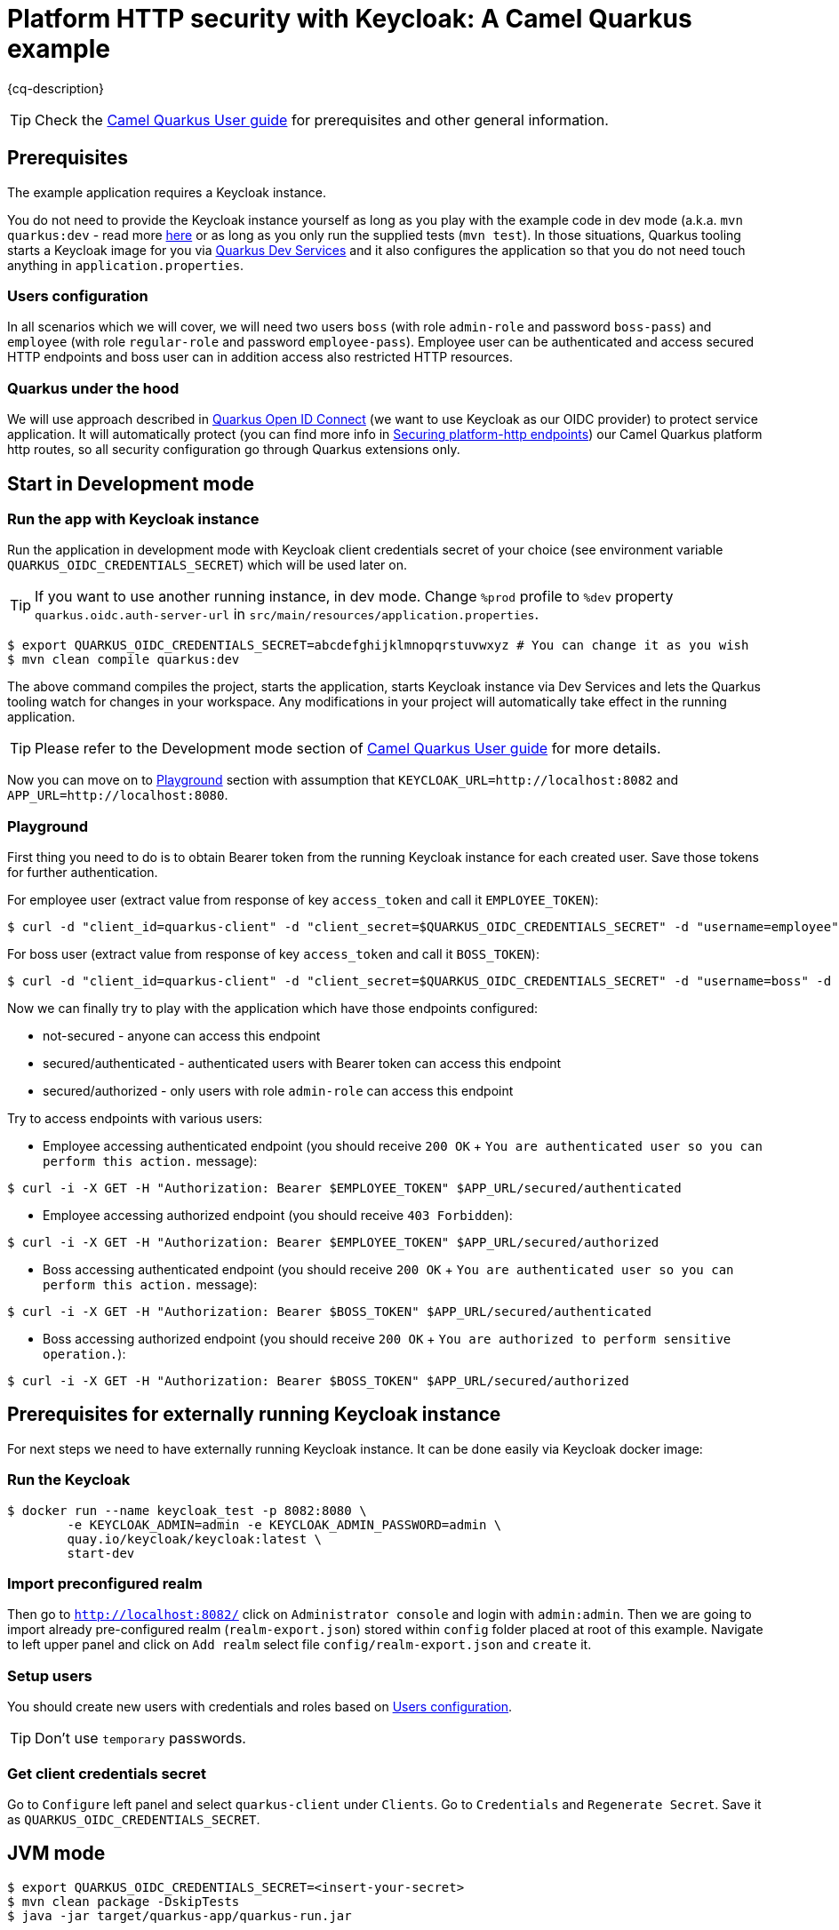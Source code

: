 = Platform HTTP security with Keycloak: A Camel Quarkus example
:cq-example-description: An example that shows how to secure platform HTTP with Keycloak

{cq-description}

TIP: Check the https://camel.apache.org/camel-quarkus/latest/first-steps.html[Camel Quarkus User guide] for prerequisites
and other general information.


== Prerequisites

The example application requires a Keycloak instance.

You do not need to provide the Keycloak instance yourself
as long as you play with the example code in dev mode (a.k.a. `mvn quarkus:dev` - read more https://quarkus.io/guides/getting-started#development-mode[here]
or as long as you only run the supplied tests (`mvn test`).
In those situations, Quarkus tooling starts a Keycloak image for you via https://quarkus.io/guides/security-openid-connect-dev-services[Quarkus Dev Services]
and it also configures the application so that you do not need touch anything in `application.properties`.

[[users-configuration]]
=== Users configuration
In all scenarios which we will cover, we will need two users `boss` (with role `admin-role` and password `boss-pass`) and `employee` (with role `regular-role` and password `employee-pass`). Employee user can be authenticated and access secured HTTP endpoints and boss user can in addition access also restricted HTTP resources.

=== Quarkus under the hood

We will use approach described in https://quarkus.io/guides/security-openid-connect[Quarkus Open ID Connect] (we want to use Keycloak as our OIDC provider) to protect service application. It will automatically protect (you can find more info in https://camel.apache.org/camel-quarkus/2.8.x/reference/extensions/platform-http.html#_securing_platform_http_endpoints[Securing platform-http endpoints]) our Camel Quarkus platform http routes, so all security configuration go through Quarkus extensions only.

== Start in Development mode
=== Run the app with Keycloak instance
Run the application in development mode with Keycloak client credentials secret of your choice (see environment variable `QUARKUS_OIDC_CREDENTIALS_SECRET`) which will be used later on.

TIP: If you want to use another running instance, in dev mode. Change `%prod` profile to `%dev` property `quarkus.oidc.auth-server-url` in `src/main/resources/application.properties`.

[source,shell]
----
$ export QUARKUS_OIDC_CREDENTIALS_SECRET=abcdefghijklmnopqrstuvwxyz # You can change it as you wish
$ mvn clean compile quarkus:dev
----

The above command compiles the project, starts the application, starts Keycloak instance via Dev Services and lets the Quarkus tooling watch for changes in your
workspace. Any modifications in your project will automatically take effect in the running application.

TIP: Please refer to the Development mode section of
https://camel.apache.org/camel-quarkus/latest/first-steps.html#_development_mode[Camel Quarkus User guide] for more details.

Now you can move on to <<playground>> section with assumption that `KEYCLOAK_URL=http://localhost:8082` and `APP_URL=http://localhost:8080`.

[[playground]]
=== Playground
First thing you need to do is to obtain Bearer token from the running Keycloak instance for each created user. Save those tokens for further authentication.

For employee user (extract value from response of key `access_token` and call it `EMPLOYEE_TOKEN`):
[source,shell]
----
$ curl -d "client_id=quarkus-client" -d "client_secret=$QUARKUS_OIDC_CREDENTIALS_SECRET" -d "username=employee" -d "password=employee-pass" -d "grant_type=password" $KEYCLOAK_URL/realms/quarkus/protocol/openid-connect/token
----
For boss user (extract value from response of key `access_token` and call it `BOSS_TOKEN`):
[source,shell]
----
$ curl -d "client_id=quarkus-client" -d "client_secret=$QUARKUS_OIDC_CREDENTIALS_SECRET" -d "username=boss" -d "password=boss-pass" -d "grant_type=password" $KEYCLOAK_URL/realms/quarkus/protocol/openid-connect/token
----

Now we can finally try to play with the application which have those endpoints configured:

- not-secured - anyone can access this endpoint
- secured/authenticated - authenticated users with Bearer token can access this endpoint
- secured/authorized - only users with role `admin-role` can access this endpoint

Try to access endpoints with various users:

- Employee accessing authenticated endpoint (you should receive `200 OK` + `You are authenticated user so you can perform this action.` message):
[source,shell]
----
$ curl -i -X GET -H "Authorization: Bearer $EMPLOYEE_TOKEN" $APP_URL/secured/authenticated
----
- Employee accessing authorized endpoint (you should receive `403 Forbidden`):
[source,shell]
----
$ curl -i -X GET -H "Authorization: Bearer $EMPLOYEE_TOKEN" $APP_URL/secured/authorized
----
- Boss accessing authenticated endpoint (you should receive `200 OK` + `You are authenticated user so you can perform this action.` message):
[source,shell]
----
$ curl -i -X GET -H "Authorization: Bearer $BOSS_TOKEN" $APP_URL/secured/authenticated
----
- Boss accessing authorized endpoint (you should receive `200 OK` + `You are authorized to perform sensitive operation.`):
[source,shell]
----
$ curl -i -X GET -H "Authorization: Bearer $BOSS_TOKEN" $APP_URL/secured/authorized
----

[[external-keycloak-instance-configuration]]
== Prerequisites for externally running Keycloak instance
For next steps we need to have externally running Keycloak instance. It can be done easily via Keycloak docker image:

=== Run the Keycloak
[source,shell]
----
$ docker run --name keycloak_test -p 8082:8080 \
        -e KEYCLOAK_ADMIN=admin -e KEYCLOAK_ADMIN_PASSWORD=admin \
        quay.io/keycloak/keycloak:latest \
        start-dev
----
=== Import preconfigured realm
Then go to `http://localhost:8082/` click on `Administrator console` and login with `admin:admin`. Then we are going to import already pre-configured realm (`realm-export.json`) stored within `config` folder placed at root of this example.
Navigate to left upper panel and click on `Add realm` select file `config/realm-export.json` and `create` it.

=== Setup users
You should create new users with credentials and roles based on <<users-configuration>>.

TIP: Don't use `temporary` passwords.

=== Get client credentials secret
Go to `Configure` left panel and select `quarkus-client` under `Clients`. Go to `Credentials` and `Regenerate Secret`. Save it as `QUARKUS_OIDC_CREDENTIALS_SECRET`.

== JVM mode

[source,shell]
----
$ export QUARKUS_OIDC_CREDENTIALS_SECRET=<insert-your-secret>
$ mvn clean package -DskipTests
$ java -jar target/quarkus-app/quarkus-run.jar
----

Now you can go to <<playground>> section (with assumption that `KEYCLOAK_URL=http://localhost:8082` and `APP_URL=http://localhost:8080`) and try it yourselves.

== Native mode

IMPORTANT: Native mode requires having GraalVM and other tools installed. Please check the Prerequisites section
of https://camel.apache.org/camel-quarkus/latest/first-steps.html#_prerequisites[Camel Quarkus User guide].

To prepare a native executable using GraalVM, run the following command:

[source,shell]
----
$ export QUARKUS_OIDC_CREDENTIALS_SECRET=<insert-your-secret>
$ mvn clean package -DskipTests -Pnative
$ ./target/*-runner
----

Now you can go to <<playground>> section (with assumption that `KEYCLOAK_URL=http://localhost:8082` and `APP_URL=http://localhost:8080`) and try it yourselves.

== Deploying to Kubernetes

You can build a container image for the application like this. Refer to the https://quarkus.io/guides/deploying-to-kubernetes[Quarkus Kubernetes guide] for options around customizing image names, registries etc.

This example uses Jib to create the container image for Kubernetes deployment.

=== Deploy Keycloak to Kubernetes
Follow https://www.keycloak.org/getting-started/getting-started-kube to install on Kubernetes cluster.

=== Configure Keycloak on Kubernetes
Use the same configuration as in <<external-keycloak-instance-configuration>> and obtain `QUARKUS_OIDC_CREDENTIALS_SECRET` and Kubernetes base URL (BASE_KEYCLOAK_KUBERNETES_URL) to your keycloak instance.

=== Deploy Camel Quarkus application to Kubernetes

TIP: Because we use `quarkus.kubernetes.env.secrets=quarkus-keycloak` in `application.properties` all properties from the secret `quarkus-keycloak` will be presented as ENV variables to the pod.

TIP: To trust self-signed certificates from Kubernetes API server use `-Dquarkus.kubernetes-client.trust-certs=true` in deploy command.

[source,shell]
----
$ kubectl create secret generic quarkus-keycloak --from-literal=QUARKUS_OIDC_CREDENTIALS_SECRET=<YOUR_SECRET>
$ mvn clean package -DskipTests -Dquarkus.kubernetes.env.vars.QUARKUS_OIDC_AUTH_SERVER_URL=$BASE_KEYCLOAK_KUBERNETES_URL/realms/quarkus -Dquarkus.oidc.tls.verification=none -Dquarkus.kubernetes.ingress.expose=true -Dquarkus.kubernetes.deploy=true -Dkubernetes
----

The `kubernetes` profile uses quarkus kubernetes and openshift-container extensions, as described in the `pom.xml`.

[source,xml]
----
<dependencies>
    <dependency>
        <groupId>io.quarkus</groupId>
        <artifactId>quarkus-kubernetes</artifactId>
    </dependency>
    <dependency>
        <groupId>io.quarkus</groupId>
        <artifactId>quarkus-container-image-jib</artifactId>
    </dependency>
</dependencies>
----

You can check the pods status:

[source,shell]
----
$ kubectl get pods
NAME                                                             READY   STATUS    RESTARTS   AGE
camel-quarkus-examples-platform-http-security-6f658784dd-kxcg8   1/1     Running   0          10m
keycloak-57d89d998-rfkk7
----

Find the app url KUBERNETES_APP_URL from Kubernetes ingress.

Then you can play with the example based on <<playground>> instructions (with assumption that `KEYCLOAK_URL=$BASE_KEYCLOAK_KUBERNETES_URL` and `APP_URL=$KUBERNETES_APP_URL`).

To clean up do:

[source,shell]
----
$ kubectl delete all -l app.kubernetes.io/name=camel-quarkus-examples-platform-http-security
$ kubectl delete secret quarkus-keycloak
----

== Deploying to OpenShift

=== Deploy Keycloak to OpenShift
Follow https://www.keycloak.org/getting-started/getting-started-openshift to install on OpenShift cluster.

=== Configure Keycloak on OpenShift
Use the same configuration as in <<external-keycloak-instance-configuration>> and obtain `QUARKUS_OIDC_CREDENTIALS_SECRET` and OpenShift route base URL to your keycloak instance as follows:
[source,shell]
----
$ export BASE_KEYCLOAK_OPENSHIFT_ROUTE_URL=$(oc get route keycloak --template='{{ .spec.host }}')
----

=== Deploy Camel Quarkus application to OpenShift

TIP: Because we use `quarkus.openshift.env.secrets=quarkus-keycloak` in `application.properties` all properties from the secret `quarkus-keycloak` will be presented as ENV variables to the pod.

TIP: To trust self-signed certificates from Kubernetes API server use `-Dquarkus.kubernetes-client.trust-certs=true` in deploy command.

[source,shell]
----
$ oc create secret generic quarkus-keycloak --from-literal=QUARKUS_OIDC_CREDENTIALS_SECRET=<YOUR_SECRET>
$ mvn clean package -DskipTests -Dquarkus.openshift.env.vars.QUARKUS_OIDC_AUTH_SERVER_URL=https://$BASE_KEYCLOAK_OPENSHIFT_ROUTE_URL/realms/quarkus -Dquarkus.oidc.tls.verification=none -Dquarkus.openshift.route.expose=true -Dquarkus.kubernetes.deploy=true -Dopenshift
----

The `openshift` profile uses quarkus openshift and openshift-container extensions, as described in the `pom.xml`.

[source,xml]
----
<dependencies>
    <dependency>
        <groupId>io.quarkus</groupId>
        <artifactId>quarkus-openshift</artifactId>
    </dependency>
    <dependency>
        <groupId>io.quarkus</groupId>
        <artifactId>quarkus-container-image-openshift</artifactId>
    </dependency>
</dependencies>
----

You can check the pods status:

[source,shell]
----
$ oc get pods
NAME                                                     READY   STATUS      RESTARTS   AGE
camel-quarkus-examples-platform-http-security-1-build    0/1     Completed   0          23h
camel-quarkus-examples-platform-http-security-1-deploy   0/1     Completed   0          23h
camel-quarkus-examples-platform-http-security-1-n6vx5    1/1     Running     0          3h56m
keycloak-1-9z2r9                                         1/1     Running     0          25h
keycloak-1-deploy                                        0/1     Completed   0          25h
----

Find the app url via

[source,shell]
----
$ export OPENSHIFT_APP_URL=$(oc get route camel-quarkus-examples-platform-http-security --template='{{ .spec.host }}')
----

Then you can play with the example based on <<playground>> instructions (with assumption that `KEYCLOAK_URL=https://$BASE_KEYCLOAK_OPENSHIFT_ROUTE_URL` and `APP_URL=$OPENSHIFT_APP_URL`).

To clean up do:

[source,shell]
----
$ oc delete all -l app.kubernetes.io/name=camel-quarkus-examples-platform-http-security
$ oc delete secret quarkus-keycloak
----

== Feedback

Please report bugs and propose improvements via https://github.com/apache/camel-quarkus/issues[GitHub issues of Camel Quarkus] project.
